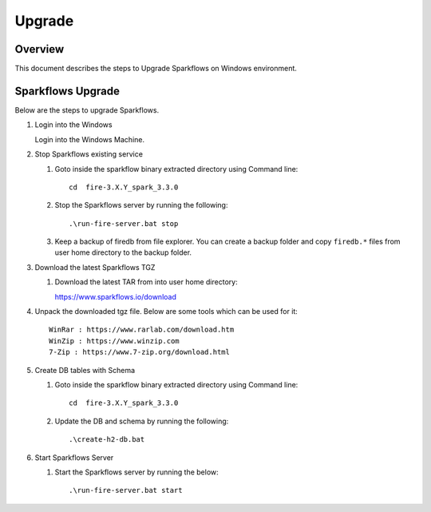 Upgrade
=======

Overview
-----

This document describes the steps to Upgrade Sparkflows on Windows environment. 

Sparkflows Upgrade
---------

Below are the steps to upgrade Sparkflows.

#. Login into the Windows

   Login into the Windows Machine.

#. Stop Sparkflows existing service

   #. Goto inside the sparkflow binary extracted directory using Command line::


       cd  fire-3.X.Y_spark_3.3.0

   #. Stop the Sparkflows server by running the following::


       .\run-fire-server.bat stop

   #. Keep a backup of firedb from file explorer. You can create a backup folder and copy ``firedb.*`` files from user home directory to the backup folder.



#. Download the latest Sparkflows TGZ

   #. Download the latest TAR from into user home directory::

      https://www.sparkflows.io/download  

#. Unpack the downloaded tgz file. Below are some tools which can be used for it::
   
      WinRar : https://www.rarlab.com/download.htm
      WinZip : https://www.winzip.com
      7-Zip : https://www.7-zip.org/download.html

#. Create DB tables with Schema

   #. Goto inside the sparkflow binary extracted directory using Command line::


       cd  fire-3.X.Y_spark_3.3.0

   #. Update the DB and schema by running the following::


      .\create-h2-db.bat


#. Start Sparkflows Server


   #. Start the Sparkflows server by running the below::

      
       .\run-fire-server.bat start
